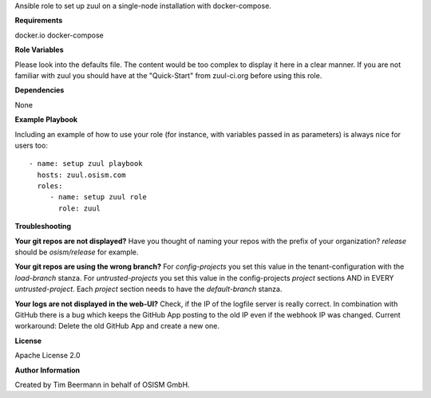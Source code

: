 Ansible role to set up zuul on a single-node installation with docker-compose.

**Requirements**

docker.io
docker-compose

**Role Variables**

Please look into the defaults file. The content would be too complex to display it here in a clear manner.
If you are not familiar with zuul you should have at the "Quick-Start" from zuul-ci.org before using this role.

**Dependencies**

None

**Example Playbook**

Including an example of how to use your role (for instance, with variables passed in as parameters) is always nice for users too::

    - name: setup zuul playbook
      hosts: zuul.osism.com
      roles:
         - name: setup zuul role
           role: zuul

**Troubleshooting**

**Your git repos are not displayed?**
Have you thought of naming your repos with the prefix of your organization? *release* should be *osism/release* for example.

**Your git repos are using the wrong branch?** 
For *config-projects* you set this value in the tenant-configuration with the *load-branch* stanza.
For *untrusted-projects* you set this value in the config-projects *project* sections AND in EVERY *untrusted-project*.
Each *project* section needs to have the *default-branch* stanza.

**Your logs are not displayed in the web-UI?**
Check, if the IP of the logfile server is really correct. In combination with GitHub there is a bug which keeps the GitHub App posting to the old IP even if the webhook IP was changed. Current workaround: Delete the old GitHub App and create a new one.

**License**

Apache License 2.0

**Author Information**

Created by Tim Beermann in behalf of OSISM GmbH.
